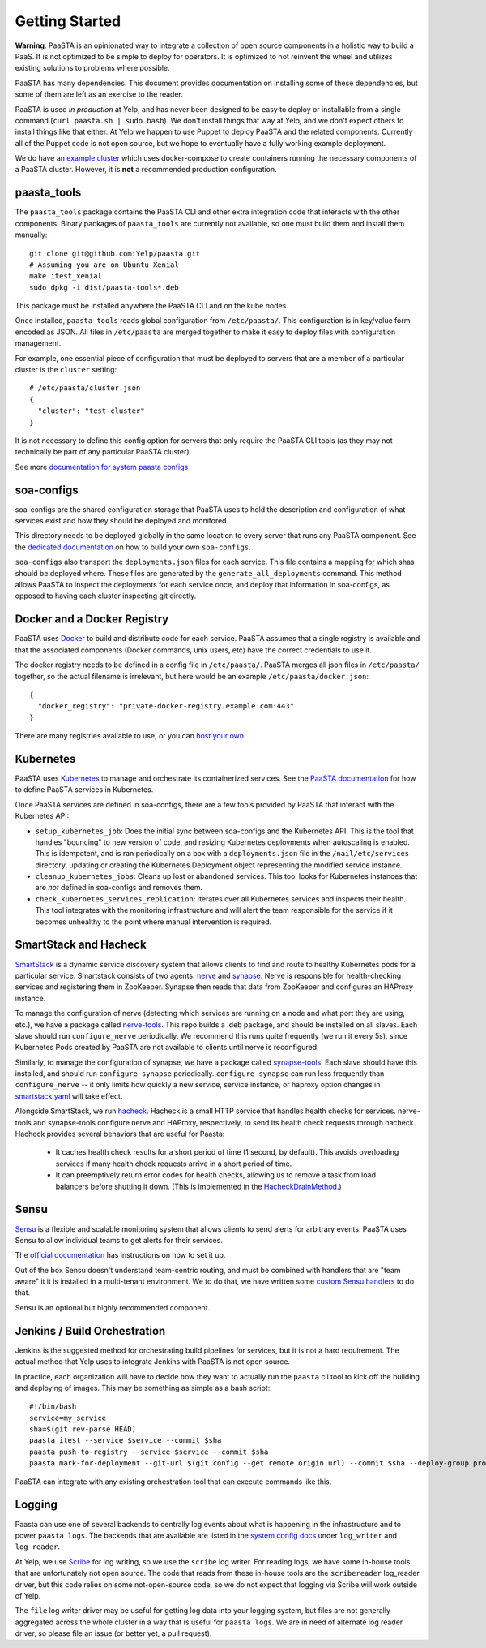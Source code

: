 Getting Started
===============

**Warning**: PaaSTA is an opinionated way to integrate a collection of open
source components in a holistic way to build a PaaS. It is not optimized to be
simple to deploy for operators. It is optimized to not reinvent the wheel and
utilizes existing solutions to problems where possible.

PaaSTA has many dependencies. This document provides documentation on
installing some of these dependencies, but some of them are left as an
exercise to the reader.

PaaSTA is used *in production* at Yelp, and has never been designed to be
easy to deploy or installable from a single command (``curl paasta.sh | sudo bash``).
We don't install things that way at Yelp, and we don't expect others
to install things like that either. At Yelp we happen to use Puppet to deploy
PaaSTA and the related components. Currently all of the Puppet code is not
open source, but we hope to eventually have a fully working example deployment.

We do have an `example cluster <./example_cluster.html>`_ which uses docker-compose
to create containers running the necessary components of a PaaSTA cluster.
However, it is **not** a recommended production configuration.

paasta_tools
------------

The ``paasta_tools`` package contains the PaaSTA CLI and other extra integration
code that interacts with the other components. Binary packages of ``paasta_tools``
are currently not available, so one must build them and install them manually::

  git clone git@github.com:Yelp/paasta.git
  # Assuming you are on Ubuntu Xenial
  make itest_xenial
  sudo dpkg -i dist/paasta-tools*.deb

This package must be installed anywhere the PaaSTA CLI and on the kube nodes.

Once installed, ``paasta_tools`` reads global configuration from ``/etc/paasta/``.
This configuration is in key/value form encoded as JSON. All files in ``/etc/paasta``
are merged together to make it easy to deploy files with configuration management.

For example, one essential piece of configuration that must be deployed to servers
that are a member of a particular cluster is the ``cluster`` setting::

  # /etc/paasta/cluster.json
  {
    "cluster": "test-cluster"
  }

It is not necessary to define this config option for servers that only require the
PaaSTA CLI tools (as they may not technically be part of any particular PaaSTA cluster).

See more `documentation for system paasta configs <../system_configs.html>`_

soa-configs
-----------

soa-configs are the shared configuration storage that PaaSTA uses to hold the
description and configuration of what services exist and how they should be
deployed and monitored.

This directory needs to be deployed globally in the same location to every
server that runs any PaaSTA component. See the
`dedicated documentation <../soa_configs.html>`_ on how to build your own ``soa-configs``.

``soa-configs`` also transport the ``deployments.json`` files for each service.
This file contains a mapping for which shas should be deployed where. These files
are generated by the ``generate_all_deployments`` command. This method allows PaaSTA
to inspect the deployments for each service once, and deploy that information in
soa-configs, as opposed to having each cluster inspecting git directly.

Docker and a Docker Registry
----------------------------

PaaSTA uses `Docker <https://www.docker.com/>`_ to build and distribute code for each service. PaaSTA
assumes that a single registry is available and that the associated components
(Docker commands, unix users, etc) have the correct credentials
to use it.

The docker registry needs to be defined in a config file in ``/etc/paasta/``.
PaaSTA merges all json files in ``/etc/paasta/`` together, so the actual
filename is irrelevant, but here would be an example
``/etc/paasta/docker.json``::

  {
    "docker_registry": "private-docker-registry.example.com:443"
  }

There are many registries available to use, or you can
`host your own <https://docs.docker.com/registry/>`_.

Kubernetes
----------

PaaSTA uses `Kubernetes <https://kubernetes.io/>`_ to manage and orchestrate its containerized services.
See the `PaaSTA documentation <../yelpsoa_configs.html#kubernetes-clustername-yaml>`_ for how to define PaaSTA
services in Kubernetes.

Once PaaSTA services are defined in soa-configs, there are a few tools provided by PaaSTA
that interact with the Kubernetes API:

* ``setup_kubernetes_job``: Does the initial sync between soa-configs and the Kubernetes API.
  This is the tool that handles "bouncing" to new version of code, and resizing Kubernetes deployments when autoscaling
  is enabled.
  This is idempotent, and is ran periodically on a box with a ``deployments.json`` file in the
  ``/nail/etc/services`` directory, updating or creating the Kubernetes Deployment object representing the modified service instance.
* ``cleanup_kubernetes_jobs``: Cleans up lost or abandoned services. This tool
  looks for Kubernetes instances that are *not* defined in soa-configs and removes them.
* ``check_kubernetes_services_replication``: Iterates over all Kubernetes services
  and inspects their health. This tool integrates with the monitoring infrastructure
  and will alert the team responsible for the service if it becomes unhealthy to
  the point where manual intervention is required.

SmartStack and Hacheck
----------------------

`SmartStack <http://nerds.airbnb.com/smartstack-service-discovery-cloud/>`_ is
a dynamic service discovery system that allows clients to find and route to
healthy Kubernetes pods for a particular service.
Smartstack consists of two agents: `nerve <https://github.com/airbnb/nerve>`_ and `synapse <https://github.com/airbnb/synapse>`_.
Nerve is responsible for health-checking services and registering them in ZooKeeper.
Synapse then reads that data from ZooKeeper and configures an HAProxy instance.

To manage the configuration of nerve (detecting which services are running on a node and what port they are using, etc.),
we have a package called `nerve-tools <https://github.com/Yelp/nerve-tools>`_.
This repo builds a .deb package, and should be installed on all slaves.
Each slave should run ``configure_nerve`` periodically.
We recommend this runs quite frequently (we run it every 5s), since Kubernetes Pods created by PaaSTA are not available
to clients until nerve is reconfigured.

Similarly, to manage the configuration of synapse, we have a package called `synapse-tools <https://github.com/Yelp/synapse-tools>`_.
Each slave should have this installed, and should run ``configure_synapse`` periodically.
``configure_synapse`` can run less frequently than ``configure_nerve`` --
it only limits how quickly a new service, service instance, or haproxy option changes in
`smartstack.yaml <../yelpsoa_configs.html#smartstack-yaml>`_ will take effect.

Alongside SmartStack, we run `hacheck <https://github.com/Yelp/hacheck>`_.
Hacheck is a small HTTP service that handles health checks for services.
nerve-tools and synapse-tools configure nerve and HAProxy, respectively, to send its health check requests through
hacheck.
Hacheck provides several behaviors that are useful for Paasta:

  * It caches health check results for a short period of time (1 second, by default).
    This avoids overloading services if many health check requests arrive in a short period of time.

  * It can preemptively return error codes for health checks, allowing us to remove a task from load balancers before
    shutting it down.
    (This is implemented in the
    `HacheckDrainMethod <../generated/paasta_tools.drain_lib.html#paasta_tools.drain_lib.HacheckDrainMethod>`_.)

Sensu
-----

`Sensu <https://sensu.io/>`_ is a flexible and scalable monitoring system
that allows clients to send alerts for arbitrary events. PaaSTA uses Sensu to
allow individual teams to get alerts for their services.

The `official documentation <https://docs.sensu.io/sensu-go/latest/>`_ has
instructions on how to set it up.

Out of the box Sensu doesn't understand team-centric routing, and must be combined
with handlers that are "team aware" it it is installed in a multi-tenant environment.
We to do that, we have written some `custom Sensu handlers <https://github.com/Yelp/sensu_handlers>`_
to do that.

Sensu is an optional but highly recommended component.

Jenkins / Build Orchestration
-----------------------------

Jenkins is the suggested method for orchestrating build pipelines for services,
but it is not a hard requirement. The actual method that Yelp uses to integrate
Jenkins with PaaSTA is not open source.

In practice, each organization will have to decide how they want to actually
run the ``paasta`` cli tool to kick off the building and deploying of images.
This may be something as simple as a bash script::

  #!/bin/bash
  service=my_service
  sha=$(git rev-parse HEAD)
  paasta itest --service $service --commit $sha
  paasta push-to-registry --service $service --commit $sha
  paasta mark-for-deployment --git-url $(git config --get remote.origin.url) --commit $sha --deploy-group prod.main --service $service

PaaSTA can integrate with any existing orchestration tool that can execute
commands like this.

Logging
-------

Paasta can use one of several backends to centrally log events about what is happening in the infrastructure and to
power ``paasta logs``.
The backends that are available are listed in the `system config docs <../system_configs.html>`_ under ``log_writer``
and ``log_reader``.

At Yelp, we use `Scribe <https://github.com/facebookarchive/scribe>`_ for log writing, so we use the ``scribe`` log
writer.
For reading logs, we have some in-house tools that are unfortunately not open source.
The code that reads from these in-house tools are the ``scribereader`` log_reader driver, but this code relies on some
not-open-source code, so we do not expect that logging via Scribe will work outside of Yelp.

The ``file`` log writer driver may be useful for getting log data into your logging system, but files are not generally
aggregated across the whole cluster in a way that is useful for ``paasta logs``.
We are in need of alternate log reader driver, so please file an issue (or better yet, a pull request).
